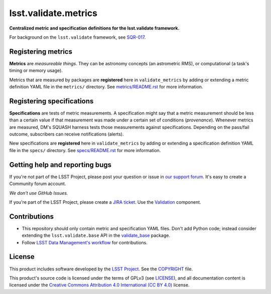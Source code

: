 #####################
lsst.validate.metrics
#####################

**Centralized metric and specification definitions for the lsst.validate framework.**

For background on the ``lsst.validate`` framework, see SQR-017_.

Registering metrics
===================

**Metrics** are *measureable things*.
They can be astronomy concepts (an astrometric RMS), or computational (a task's timing or memory usage).

Metrics that are measured by packages are **registered** here in ``validate_metrics`` by adding or extending a metric definition YAML file in the ``metrics/`` directory.
See `metrics/README.rst <./metrics/README.rst>`_ for more information.

Registering specifications
==========================

**Specifications** are tests of metric measurements.
A specification might say that a metric measurement should be less than a certain value if that measurement was made under a certain set of conditions (*provenance*).
Whenever metrics are measured, DM's SQUASH harness tests those measurements against specifications.
Depending on the pass/fail outcome, subscribers can receive notifications (alerts).

New specifications are **registered** here in ``validate_metrics`` by adding or extending a specification definition YAML file in the ``specs/`` directory.
See `specs/README.rst <./specs/README.rst>`_ for more information.

Getting help and reporting bugs
===============================

If you're not part of the LSST Project, please post your question or issue in `our support forum <https://community.lsst.org/c/support>`_.
It's easy to create a Community forum account.

*We don't use GitHub Issues.*

If you're part of the LSST Project, please create a `JIRA ticket <https://jira.lsstcorp.org/>`_.
Use the `Validation <https://jira.lsstcorp.org/browse/DM/component/13205>`_ component.

Contributions
=============

- This repository should only contain metric and specification YAML files.
  Don't add Python code; instead consider extending the ``lsst.validate.base`` API in the `validate_base`_ package.

- Follow `LSST Data Management's workflow <https://developer.lsst.io/processes/workflow.html>`_ for contributions.

License
=======

This product includes software developed by the `LSST Project <http://www.lsst.org/>`_.
See the `COPYRIGHT <./COPYRIGHT>`_ file.

This product's source code is licensed under the terms of GPLv3 (see `LICENSE <./LICENSE>`_), and all documentation content is licensed under the `Creative Commons Attribution 4.0 International (CC BY 4.0) <https://creativecommons.org/licenses/by/4.0/>`_ license.

.. _SQR-017: https://sqr-017.lsst.io
.. _validate_base: https://github.com/lsst/validate_base
